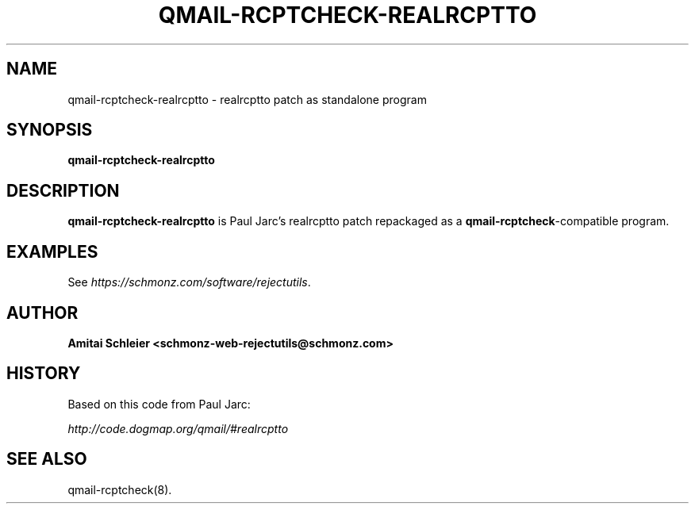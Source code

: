 .TH QMAIL-RCPTCHECK-REALRCPTTO 8 2023-05-25
.SH NAME
qmail-rcptcheck-realrcptto \- realrcptto patch as standalone program
.SH SYNOPSIS
.B qmail-rcptcheck-realrcptto
.SH DESCRIPTION
.B qmail-rcptcheck-realrcptto
is Paul Jarc's realrcptto patch repackaged as a
.BR qmail-rcptcheck -compatible
program.
.SH "EXAMPLES"
See
.IR https://schmonz.com/software/rejectutils .
.SH "AUTHOR"
.B Amitai Schleier <schmonz-web-rejectutils@schmonz.com>
.SH HISTORY
Based on this code from Paul Jarc:
.PP
.I http://code.dogmap.org/qmail/#realrcptto
.SH "SEE ALSO"
qmail-rcptcheck(8).
